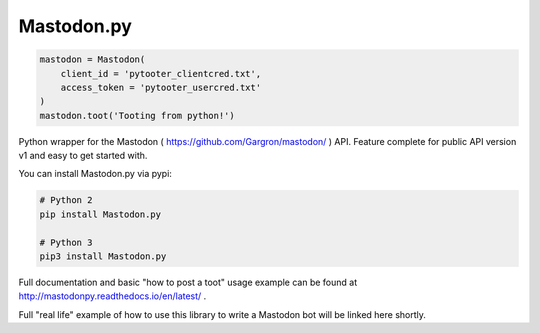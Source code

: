 Mastodon.py
===========
.. code-block:: python

   mastodon = Mastodon(
       client_id = 'pytooter_clientcred.txt',
       access_token = 'pytooter_usercred.txt'
   )
   mastodon.toot('Tooting from python!')

Python wrapper for the Mastodon ( https://github.com/Gargron/mastodon/ ) API. 
Feature complete for public API version v1 and easy to get started with.

You can install Mastodon.py via pypi:

.. code-block:: Bash

   # Python 2
   pip install Mastodon.py
   
   # Python 3
   pip3 install Mastodon.py

Full documentation and basic "how to post a toot" usage example can be found 
at http://mastodonpy.readthedocs.io/en/latest/ .

Full "real life" example of how to use this library to write a Mastodon bot 
will be linked here shortly.
